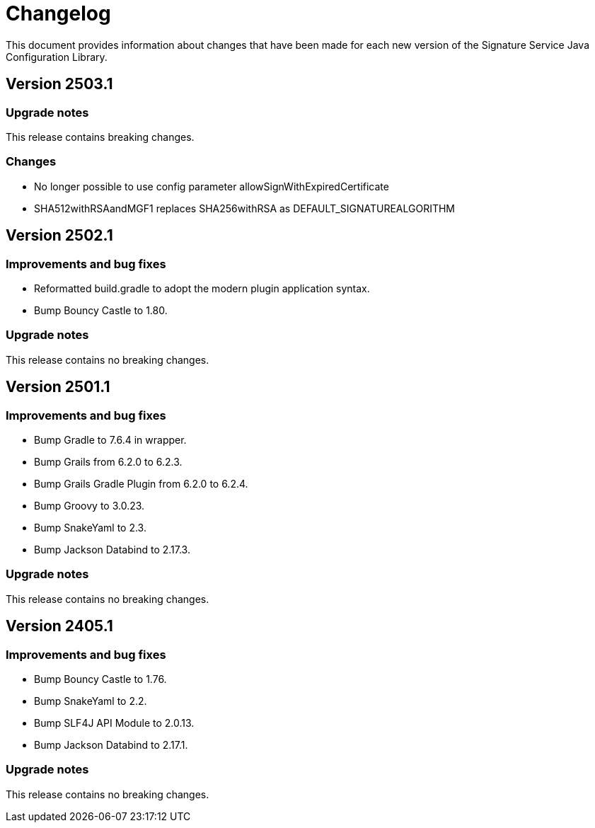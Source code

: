 = Changelog

This document provides information about changes that have been made for each new version
of the Signature Service Java Configuration Library.

== Version 2503.1

=== Upgrade notes
This release contains breaking changes.

=== Changes
* No longer possible to use config parameter allowSignWithExpiredCertificate
* SHA512withRSAandMGF1 replaces SHA256withRSA as DEFAULT_SIGNATUREALGORITHM

== Version 2502.1

=== Improvements and bug fixes
* Reformatted build.gradle to adopt the modern plugin application syntax.
* Bump Bouncy Castle to 1.80.

=== Upgrade notes
This release contains no breaking changes.

== Version 2501.1

=== Improvements and bug fixes
* Bump Gradle to 7.6.4 in wrapper.
* Bump Grails from 6.2.0 to 6.2.3.
* Bump Grails Gradle Plugin from 6.2.0 to 6.2.4.
* Bump Groovy to 3.0.23.
* Bump SnakeYaml to 2.3.
* Bump Jackson Databind to 2.17.3.

=== Upgrade notes
This release contains no breaking changes.

== Version 2405.1

=== Improvements and bug fixes
* Bump Bouncy Castle to 1.76.
* Bump SnakeYaml to 2.2.
* Bump SLF4J API Module to 2.0.13.
* Bump Jackson Databind to 2.17.1.

=== Upgrade notes
This release contains no breaking changes.